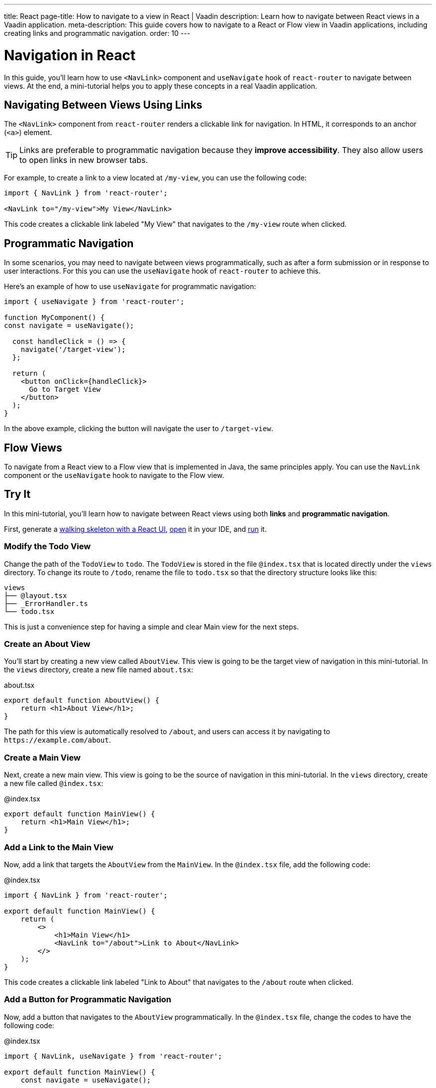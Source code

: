 ---
title: React
page-title: How to navigate to a view in React | Vaadin
description: Learn how to navigate between React views in a Vaadin application.
meta-description: This guide covers how to navigate to a React or Flow view in Vaadin applications, including creating links and programmatic navigation.
order: 10
---


= Navigation in React

In this guide, you'll learn how to use `<NavLink>` component and `useNavigate` hook of `react-router` to navigate between views. At the end, a mini-tutorial helps you to apply these concepts in a real Vaadin application.


== Navigating Between Views Using Links

The `<NavLink>` component from `react-router` renders a clickable link for navigation. In HTML, it corresponds to an anchor (`<a>`) element.

[TIP]
Links are preferable to programmatic navigation because they *improve accessibility*. They also allow users to open links in new browser tabs.


For example, to create a link to a view located at `/my-view`, you can use the following code:

[source,tsx]
----
import { NavLink } from 'react-router';

<NavLink to="/my-view">My View</NavLink>
----

This code creates a clickable link labeled "My View" that navigates to the `/my-view` route when clicked.


== Programmatic Navigation

In some scenarios, you may need to navigate between views programmatically, such as after a form submission or in response to user interactions. For this you can use the `useNavigate` hook of `react-router` to achieve this.

Here's an example of how to use `useNavigate` for programmatic navigation:

[source,tsx]
----
import { useNavigate } from 'react-router';

function MyComponent() {
const navigate = useNavigate();

  const handleClick = () => {
    navigate('/target-view');
  };

  return (
    <button onClick={handleClick}>
      Go to Target View
    </button>
  );
}
----

In the above example, clicking the button will navigate the user to `/target-view`.


== Flow Views

To navigate from a React view to a Flow view that is implemented in Java, the same principles apply. You can use the `NavLink` component or the `useNavigate` hook to navigate to the Flow view.


== Try It

In this mini-tutorial, you'll learn how to navigate between React views using both *links* and *programmatic navigation*.


First, generate a <<{articles}/getting-started/start#,walking skeleton with a React UI>>, <<{articles}/getting-started/import#,open>> it in your IDE, and <<{articles}/getting-started/run#,run>> it.


=== Modify the Todo View

Change the path of the `TodoView` to `todo`. The `TodoView` is stored in the file `@index.tsx` that is located directly under the `views` directory. To change its route to `/todo`, rename the file to `todo.tsx` so that the directory structure looks like this:

[source]
----
views
├── @layout.tsx
├── _ErrorHandler.ts
└── todo.tsx
----

This is just a convenience step for having a simple and clear Main view for the next steps.


=== Create an About View

You'll start by creating a new view called `AboutView`. This view is going to be the target view of navigation in this mini-tutorial. In the `views` directory, create a new file named [filename]`about.tsx`:

[source,tsx]
.about.tsx
----
export default function AboutView() {
    return <h1>About View</h1>;
}
----

The path for this view is automatically resolved to `/about`, and users can access it by navigating to `\https://example.com/about`.

=== Create a Main View

Next, create a new main view. This view is going to be the source of navigation in this mini-tutorial. In the `views` directory, create a new file called `@index.tsx`:

[source,tsx]
.@index.tsx
----
export default function MainView() {
    return <h1>Main View</h1>;
}
----

=== Add a Link to the Main View

Now, add a link that targets the `AboutView` from the `MainView`. In the `@index.tsx` file, add the following code:

[source,tsx]
.@index.tsx
----
import { NavLink } from 'react-router';

export default function MainView() {
    return (
        <>
            <h1>Main View</h1>
            <NavLink to="/about">Link to About</NavLink>
        </>
    );
}
----

This code creates a clickable link labeled "Link to About" that navigates to the `/about` route when clicked.

=== Add a Button for Programmatic Navigation

Now, add a button that navigates to the `AboutView` programmatically. In the `@index.tsx` file, change the codes to have the following code:

[source,tsx]
.@index.tsx
----
import { NavLink, useNavigate } from 'react-router';

export default function MainView() {
    const navigate = useNavigate();

    const handleClick = () => {
        navigate('/about');
    };

    return (
        <>
            <h1>Main View</h1>
            <NavLink to="/about">Link to About</NavLink>
            <button onClick={handleClick}>
                Go to About
            </button>
        </>
    );
}
----

This code creates a button labeled "Go to About" that navigates to the `/about` route when clicked.

=== Test the Navigation

Now, run the application and navigate to the main view. You should see the "Link to About" link and the "Go to About" button. Clicking either of them should navigate you to the `AboutView`.


== Final Thoughts

You've now explored different ways to navigate between views. Here's what you've learned:

* Creating a navigation link using `NavLink` component from `react-router` library.
* Programmatically navigating using the `useNavigate` hook from `react-router` library.
* Navigating between React views and Flow views.

Now that you know how to navigate between views, check out the <<../pass-data#,Pass Data to a View>> guide to learn how to pass data to a view while navigating to it.
